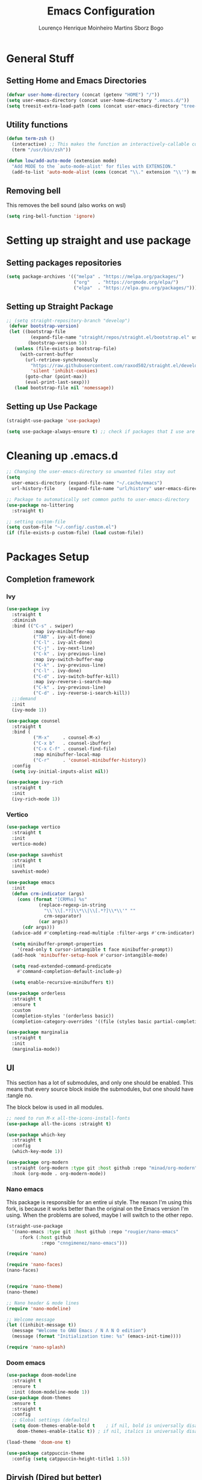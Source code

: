 #+TITLE: Emacs Configuration
#+AUTHOR: Lourenço Henrique Moinheiro Martins Sborz Bogo

* General Stuff
** Setting Home and Emacs Directories
#+begin_src emacs-lisp
  (defvar user-home-directory (concat (getenv "HOME") "/"))
  (setq user-emacs-directory (concat user-home-directory ".emacs.d/"))
  (setq treesit-extra-load-path (cons (concat user-emacs-directory "tree-sitter/") '()))
#+end_src
** Utility functions
#+begin_src emacs-lisp
  (defun term-zsh ()
    (interactive) ;; This makes the function an interactively-callable command
    (term "/usr/bin/zsh"))

  (defun low/add-auto-mode (extension mode)
    "Add MODE to the `auto-mode-alist' for files with EXTENSION."
    (add-to-list 'auto-mode-alist (cons (concat "\\." extension "\\'") mode)))
#+end_src
** Removing bell
This removes the bell sound (also works on wsl)
#+begin_src emacs-lisp
  (setq ring-bell-function 'ignore)
#+end_src
* Setting up straight and use package
** Setting packages repositories
#+begin_src emacs-lisp
  (setq package-archives '(("melpa" . "https://melpa.org/packages/")
                           ("org"   . "https://orgmode.org/elpa/")
                           ("elpa"  . "https://elpa.gnu.org/packages/")))
#+end_src
** Setting up Straight Package
#+begin_src emacs-lisp
    ;; (setq straight-repository-branch "develop")
     (defvar bootstrap-version)
     (let ((bootstrap-file
             (expand-file-name "straight/repos/straight.el/bootstrap.el" user-emacs-directory))
            (bootstrap-version 5))
       (unless (file-exists-p bootstrap-file)
         (with-current-buffer
           (url-retrieve-synchronously
             "https://raw.githubusercontent.com/raxod502/straight.el/develop/install.el"
             'silent 'inhibit-cookies)
           (goto-char (point-max))
           (eval-print-last-sexp)))
       (load bootstrap-file nil 'nomessage))
#+end_src

** Setting up Use Package
#+begin_src emacs-lisp
  (straight-use-package 'use-package)

  (setq use-package-always-ensure t) ;; check if packages that I use are installed
#+end_src
* Cleaning up .emacs.d
#+begin_src emacs-lisp
  ;; Changing the user-emacs-directory so unwanted files stay out
  (setq
    user-emacs-directory (expand-file-name "~/.cache/emacs")
    url-history-file     (expand-file-name "url/history" user-emacs-directory))
      
  ;; Package to automatically set common paths to user-emacs-directory
  (use-package no-littering
    :straight t)

  ;; setting custom-file
  (setq custom-file "~/.config/.custom.el")
  (if (file-exists-p custom-file) (load custom-file))

#+end_src
* Packages Setup
** Completion framework
*** Ivy
#+begin_src emacs-lisp
  (use-package ivy
    :straight t
    :diminish
    :bind (("C-s" . swiper)
            :map ivy-minibuffer-map
            ("TAB" . ivy-alt-done)  
            ("C-l" . ivy-alt-done)
            ("C-j" . ivy-next-line)
            ("C-k" . ivy-previous-line)
            :map ivy-switch-buffer-map
            ("C-k" . ivy-previous-line)
            ("C-l" . ivy-done)
            ("C-d" . ivy-switch-buffer-kill)
            :map ivy-reverse-i-search-map
            ("C-k" . ivy-previous-line)
            ("C-d" . ivy-reverse-i-search-kill))
    ;;:demand
    :init
    (ivy-mode 1))

  (use-package counsel
    :straight t
    :bind (
            ("M-x"     . counsel-M-x)
            ("C-x b"   . counsel-ibuffer)
            ("C-x C-f" . counsel-find-file)
            :map minibuffer-local-map
            ("C-r"     . 'counsel-minibuffer-history))
    :config
    (setq ivy-initial-inputs-alist nil))

  (use-package ivy-rich
    :straight t
    :init
    (ivy-rich-mode 1))
#+end_src
*** Vertico
#+begin_src emacs-lisp :tangle no
  (use-package vertico
    :straight t
    :init
    vertico-mode)

  (use-package savehist
    :straight t
    :init
    savehist-mode)

  (use-package emacs
    :init
    (defun crm-indicator (args)
      (cons (format "[CRM%s] %s"
              (replace-regexp-in-string
                "\\`\\[.*?]\\*\\|\\[.*?]\\*\\'" ""
                crm-separator)
              (car args))
        (cdr args)))
    (advice-add #'completing-read-multiple :filter-args #'crm-indicator)

    (setq minibuffer-prompt-properties
      '(read-only t cursor-intangible t face minibuffer-prompt))
    (add-hook 'minibuffer-setup-hook #'cursor-intangible-mode)

    (setq read-extended-command-predicate
      #'command-completion-default-include-p)

    (setq enable-recursive-minibuffers t))

  (use-package orderless
    :straight t
    :ensure t
    :custom
    (completion-styles '(orderless basic))
    (completion-category-overrides '((file (styles basic partial-completion)))))

  (use-package marginalia
    :straight t
    :init
    (marginalia-mode))

#+end_src
** UI
This section has a lot of submodules, and only one should be enabled. This means that every source block inside the submodules, but one should have :tangle no.

The block below is used in all modules.
#+begin_src emacs-lisp
  ;; need to run M-x all-the-icons-install-fonts
  (use-package all-the-icons :straight t)

  (use-package which-key
    :straight t
    :config
    (which-key-mode 1))

  (use-package org-modern
    :straight (org-modern :type git :host github :repo "minad/org-modern")
    :hook (org-mode . org-modern-mode))
#+end_src
*** Nano emacs
This package is responsible for an entire ui style. The reason I'm using this fork, is because it works better than the original on the Emacs version I'm using. When the problems are solved, maybe I will switch to the other repo.
#+begin_src emacs-lisp
  (straight-use-package
    '(nano-emacs :type git :host github :repo "rougier/nano-emacs"
       :fork (:host github
               :repo "cnngimenez/nano-emacs")))

  (require 'nano)

  (require 'nano-faces)
  (nano-faces)


  (require 'nano-theme)
  (nano-theme)

  ;; Nano header & mode lines
  (require 'nano-modeline)

  ;; Welcome message
  (let ((inhibit-message t))
    (message "Welcome to GNU Emacs / N Λ N O edition")
    (message (format "Initialization time: %s" (emacs-init-time))))

  (require 'nano-splash)
#+end_src
*** Doom emacs
#+begin_src emacs-lisp :tangle no
  (use-package doom-modeline
    :straight t
    :ensure t
    :init (doom-modeline-mode 1))
  (use-package doom-themes
    :ensure t
    :straight t
    :config
    ;; Global settings (defaults)
    (setq doom-themes-enable-bold t    ; if nil, bold is universally disabled
      doom-themes-enable-italic t)) ; if nil, italics is universally disabled

  (load-theme 'doom-one t)

  (use-package catppuccin-theme
    :config (setq catppuccin-height-title1 1.5))
#+end_src
** Dirvish (Dired but better)
#+begin_src emacs-lisp
  (use-package dirvish
    :straight t
    :ensure t
    :init
    ;; Let Dirvish take over Dired globally
    (dirvish-override-dired-mode))
#+end_src
** Flyspell
#+begin_src emacs-lisp
  (use-package flyspell-correct
    :straight t
    :after flyspell)

  (use-package flyspell-correct-ivy
    :straight t
    :after flyspell-correct)

  (setq ispell-program-name "hunspell")
  (setq ispell-dictionary "pt_BR")
  ;; (setq ispell-local-dictionary "pt_BR")
  (setq ispell-current-dictionary "pt_BR")
  (setq ispell-local-dictionary-alist '(
                                         ("pt_BR" "[[:alpha:]]" "[^[:alpha:]]" "[']" nil ("-d" "pt_BR") nil utf-8)
                                         ("en_US" "[[:alpha:]]" "[^[:alpha:]]" "[']" nil ("-d" "en_US") nil utf-8)))
  (setq ispell-hunspell-dictionary-alist ispell-local-dictionary-alist)
#+end_src
** Flycheck
#+begin_src emacs-lisp
  (use-package flycheck
    :straight t)
#+end_src
** QOL
#+begin_src emacs-lisp
  (use-package smex
    :straight t
    :config
    (smex-initialize))
#+end_src
** Code
*** Generic
#+begin_src emacs-lisp
  (use-package rainbow-delimiters
    :straight t
    :hook (prog-mode . rainbow-delimiters-mode))
#+end_src
** Completion (Company mode)
#+begin_src emacs-lisp
  (use-package company
    :straight t
    :hook
    (after-init . global-company-mode))
#+end_src
** Org and Note Taking
#+begin_src emacs-lisp
  (use-package org
    :straight (:type built-in)
    :init
    (defun low/org-mode-setup ()
      (org-indent-mode)
      (visual-line-mode 1))
    :hook
    (org-mode . low/org-mode-setup)
    :config
    (setq org-ellipsis " ▾"))

  (use-package org-roam
    :straight t
    :ensure t
    :requires (org)
    :init
    (setq org-roam-v2-ack t)
    :custom
    (org-roam-directory "~/Notes")
    (org-roam-completion-everywhere t)
    :config
    (org-roam-db-autosync-enable))

  (use-package visual-fill-column
    :init
    (defun low/visual-fill ()
      (setq visual-fill-column-width 200
        visual-fill-column-center-text t
        visual-fill-column-adjust-for-text-scale nil)
      (visual-fill-column-mode 1))
    :hook
    (org-mode   . low/visual-fill)
    (term-mode  . low/visual-fill)
    (vterm-mode . low/visual-fill))
#+end_src
** Project Management
#+begin_src emacs-lisp
  (use-package projectile
    :straight t
    :diminish projectile-mode
    :custom ((projectile-completion-system 'ivy))
    :init
    (projectile-mode 1))

  (use-package counsel-projectile
    :straight t
    :init
    (counsel-projectile-mode 1))
#+end_src
** Git
#+begin_src emacs-lisp
  (use-package magit
    :straight t
    :custom
    (magit-display-buffer-function #'magit-display-buffer-same-window-except-diff-v1))
#+end_src
** Keybindings
#+begin_src emacs-lisp
  (use-package evil
    :straight t
    :init
    (setq evil-want-keybinding nil)
    (add-hook 'term-mode-hook 'evil-emacs-state))
  (use-package evil-collection
    :straight t
    :after evil
    :ensure t
    :config
    (evil-mode 1)
    (evil-collection-init))

  (use-package hydra
    :straight t
    :config
    (defhydra hydra-text-scale ()
      "change text size"
      ("i" text-scale-increase "in")
      ("o" text-scale-decrease "out")
      ("q" nil "exit" :exit t)))

  (use-package general
    :straight t
    :config
    (general-create-definer low/leader
      :states '(normal insert visual emacs)
      :prefix "SPC"
      :global-prefix "C-SPC")
    (general-create-definer low/local-leader
      :states '(normal insert visual emacs)
      :prefix "SPC m"
      :global-prefix "M-SPC")
    (general-create-definer low/next-key
      :states '(normal insert visual emacs)
      :prefix "]"
      :global-prefix "C-]")
    (general-create-definer low/prev-key
      :states '(normal insert visual emacs)
      :prefix "["
      :global-prefix "C-[")

    ;; Fixing visual line motion
    (general-def 'motion "j" 'evil-next-visual-line)
    (general-def 'motion "k" 'evil-previous-visual-line)

    (low/leader
      "f"  '(:ignore t :which-key "file")
      "ff" 'counsel-find-file
      "fr" 'counsel-recentf
      "h"  '(:ignore t :which-key "help")
      "hv" 'counsel-describe-variable
      "hf" 'counsel-describe-function
      "hk" 'describe-key
      "b"  '(:ignore t :which-key "buffer")
      "bd" 'kill-current-buffer
      "bs" 'save-buffer
      "bS" 'counsel-switch-buffer
      "w"  '(:ignore t :which-key "window")
      "wj" 'windmove-down
      "wk" 'windmove-up
      "wl" 'windmove-right
      "wh" 'windmove-left
      "w-" 'split-window-below
      "w/" 'split-window-right
      "wd" 'evil-window-delete
      "m"  '(:ignore t :which-key "local leader")
      "g"  '(:ignore t :which-key "magit")
      "gg" 'magit-status
      "t"  '(:ignore t :which-key "toggle")
      "ts" '(hydra-text-scale/body :which-key "scale text")
      "o"  '(:ignore t :which-key "open")
      "oa" 'org-agenda
      "ot" 'vterm
      "oc" 'org-capture
      "n"  '(:ignore t :which-key "notes")
      "nl" 'org-roam-buffer-toggle
      "nf" 'org-roam-node-find
      "ni" 'org-roam-node-insert)
    (low/leader
      :keymaps 'projectile-mode-map
      "p" '(projectile-command-map :which-key "projectile"))
    (low/leader
      "l" '(:ignore t :which-key "lsp")
      "lg" '(:ignore t :which-key "goto")
      "lgg" 'lsp-find-definition)
    (low/local-leader
      :keymaps 'org-mode-map
      :major-modes 'org-mode
      "o"  'org-open-at-point
      "e"  'org-edit-special
      "i"  '(:ignore t :which-key "insert")
      "is" 'org-insert-structure-template
      "s"  '(:ignore t :which-key "source")
      "sr" 'org-babel-remove-result
      "se" 'org-babel-execute-src-block)
    (low/local-leader
      :definer 'minor-mode
      :keymaps 'org-src-mode
      "e" 'org-edit-src-exit)
    (general-def
      :keymaps 'flyspell-mode-map
      "C-;" 'flyspell-correct-wrapper)
    (general-def
      :states 'normal
      :keymaps 'org-mode-map
      "<tab>" 'org-cycle)
    (general-def
      :states 'insert
      :keymaps 'org-mode-map
      "M-<return>" 'org-insert-item)
    (general-def
      :states 'normal
      :keymaps 'dirvish-mode-map
      "?" 'dirvish-dispatch
      "q" 'dirvish-quit)
    (general-def
      :keymaps 'org-agenda-mode-map
      :major-modes 'org-agenda
      "h"  'org-agenda-undo
      "j"  'evil-next-visual-line
      "k"  'evil-previous-visual-line
      "l"  'org-agenda-switch-to)
    (low/next-key
      "b" 'evil-next-buffer)
    (low/prev-key
      "b" 'evil-prev-buffer))
#+end_src

** LSP
 #+begin_src emacs-lisp
   (use-package lsp-mode
     :straight t
     :init
     ;; set prefix for lsp-command-keymap (few alternatives - "C-l", "C-c l")
     ;; (setq lsp-keymap-prefix "C-c l")
     :commands lsp
     :hook (
             ((tsx-ts-mode typescript-ts-mode js-ts-mode js2-mode) . lsp)
             (lsp-mode . lsp-enable-which-key-integration))
     :bind (:map lsp-mode-map
             ("M-." . completion-at-point)))

   (use-package lsp-ui
     :straight t
     :commands lsp-ui-mode)

   (use-package lsp-ivy
     :straight t
     :commands lsp-ivy-workspace-symbol)

   (use-package company-lsp
     :straight t
     :commands company-lsp)

   ;; optionally if you want to use debugger
   ;; (use-package dap-mode)
   ;; (use-package dap-LANGUAGE) to load the dap adapter for your language
 #+end_src
** Elcord
#+begin_src emacs-lisp :tangle no
  (use-package elcord
    :straight t
    :config
    (elcord-mode 1))
#+end_src
** Terminal
#+begin_src emacs-lisp
  (use-package vterm
    :straight t
    :ensure t)
#+end_src
* UI
** Removing unnecessary things from UI
#+begin_src emacs-lisp
  ;; removing menu, tool and scroll bar
  (menu-bar-mode -1)
  (tool-bar-mode -1)
  (toggle-scroll-bar -1)

  ;; disabling splahes
  (setq inhibit-startup-message t) 
  (setq initial-scratch-message nil)
#+end_src
** Font
#+begin_src emacs-lisp
  ;;(set-frame-font "JetBrains Mono 13" nil t)
  (set-frame-font "JetBrains Mono 13")
#+end_src
** Line Numbers
#+begin_src emacs-lisp
    (global-display-line-numbers-mode)
    (column-number-mode)
    (setq display-line-numbers-type 'relative)

    ;; disabling it on some types of files
    (dolist (mode '(term-mode-hook
                     eshell-mode-hook
                     org-mode-hook
                     vterm-mode-hook))
      (add-hook mode (lambda () (display-line-numbers-mode 0))))
#+end_src
** Windows fix for fullscreen
There are different values for the variable windows-buffer-width.
- When using the doom ui, the best values I found were 2550x1080
- When using the nano ui, the best values I found were 2520x1060
  
#+begin_src emacs-lisp
  (defun emacs-windows-fullscreen-mode-2560x1080 ()
    "Make Emacs go fullscreen when using wsl2 inside windows.
  INTERACTIVE"
    (interactive)
    (set-frame-parameter (selected-frame) 'left 1366)
    (set-frame-parameter (selected-frame) 'top 0)
    (set-frame-parameter (selected-frame) 'undecorated t)
    (set-frame-parameter (selected-frame) 'fullscreen 'maximized)
    (set-frame-size (selected-frame) 2520 1060 t))
#+end_src
* Org Agenda
#+begin_src emacs-lisp
  (setq org-agenda-files '("~/org/inbox.org"
                            "~/org/gtd.org"
                            "~/org/tickler.org"))

  (setq org-todo-keywords '((sequence "TODO(t)" "WAIT(w)" "REVIEW(r)" "|" "DONE(d)" "CANCELLED(c)")))

  (setq org-capture-templates '(("t" "Todo [inbox]" entry
                                  (file+headline "~/org/inbox.org" "Tasks")
                                  "* TODO %i%?")
                                 ("T" "Tickler" entry
                                   (file+headline "~/org/tickler.org" "Tickler")
                                   "* %i%? \n %t")))

  (setq org-refile-targets '(("~/org/gtd.org" :maxlevel . 3)
                              ("~/org/someday.org" :level . 1)
                              ("~/org/tickler.org" :maxlevel . 2)))

  (setq org-log-done 'time)
#+end_src
* Code
** General Configurations
#+begin_src emacs-lisp
  (setq-default indent-tabs-mode nil)
  (save-place-mode 1)
  (setq use-dialog-box nil)
  (global-auto-revert-mode 1)
  (add-hook 'prog-mode-hook #'electric-pair-mode)

  (use-package hl-todo
    :straight t
    :hook (prog-mode . hl-todo-mode)
    :config
    (setq hl-todo-highlight-punctuation ":"
      hl-todo-keyword-faces
      `(("TODO"       warning bold)
         ("FIXME"      error bold)
         ("HACK"       font-lock-constant-face bold)
         ("REVIEW"     font-lock-keyword-face bold)
         ("NOTE"       success bold)
         ("DEPRECATED" font-lock-doc-face bold))))
  ;; (global-tree-sitter-mode)
  ;; (add-hook 'tree-sitter-after-on-hook #'tree-sitter-hl-mode)
#+end_src
** Emacs Lisp
#+begin_src emacs-lisp
  (setq lisp-indent-offset 2)
#+end_src

** Haskell
#+begin_src emacs-lisp
  (use-package haskell-mode
    :straight t)

  (low/local-leader
    :keymaps 'haskell-mode-map
    :major-modes 'haskell-mode
    "i" '(:ignore t :which-key "interactive")
    "is" 'haskell-interactive-switch)
#+end_src

** Kotlin
#+begin_src emacs-lisp :tangle no
  (use-package kotlin-mode
    :straight t)
#+end_src
** Org Babel
#+begin_src emacs-lisp
  (use-package ob-kotlin
    :straight t)

  (org-babel-do-load-languages
    'org-babel-load-languages
    '((python . t)
       (emacs-lisp . t)
       (C .  t)
       (haskell . t)
       (kotlin . t)))

  (setq org-confirm-babel-evaluate nil)
#+end_src

** C
#+begin_src emacs-lisp
  (setq-default c-basic-offset 4)
#+end_src

** Rust
#+begin_src emacs-lisp
  (use-package rust-mode
    :straight t)
#+end_src

** Javascript and Typescript
#+begin_src emacs-lisp
  ;; Not needed anymore, since emacs >= 29 has native tree-sitter with support for this typescript and tsx.
  ;; (use-package typescript-mode
  ;;   :straight t)

  (use-package js2-mode
    :straight t)

  (use-package rjsx-mode
    :straight t)

  (low/add-auto-mode "tsx" 'tsx-ts-mode)
#+end_src
* Processes
#+begin_src emacs-lisp
  ;; making emacs kill the terminal buffer without asking for confirmation
  (setq kill-buffer-query-functions (delq 'process-kill-buffer-query-function kill-buffer-query-functions))
#+end_src
